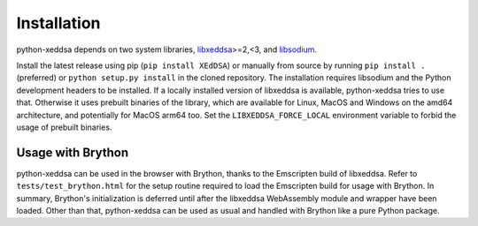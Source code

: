 Installation
============

python-xeddsa depends on two system libraries, `libxeddsa <https://github.com/Syndace/libxeddsa>`__>=2,<3, and `libsodium <https://download.libsodium.org/doc/>`__.

Install the latest release using pip (``pip install XEdDSA``) or manually from source by running ``pip install .`` (preferred) or ``python setup.py install`` in the cloned repository. The installation requires libsodium and the Python development headers to be installed. If a locally installed version of libxeddsa is available, python-xeddsa tries to use that. Otherwise it uses prebuilt binaries of the library, which are available for Linux, MacOS and Windows on the amd64 architecture, and potentially for MacOS arm64 too. Set the ``LIBXEDDSA_FORCE_LOCAL`` environment variable to forbid the usage of prebuilt binaries.

Usage with Brython
------------------

python-xeddsa can be used in the browser with Brython, thanks to the Emscripten build of libxeddsa. Refer to ``tests/test_brython.html`` for the setup routine required to load the Emscripten build for usage with Brython. In summary, Brython's initialization is deferred until after the libxeddsa WebAssembly module and wrapper have been loaded. Other than that, python-xeddsa can be used as usual and handled with Brython like a pure Python package.
